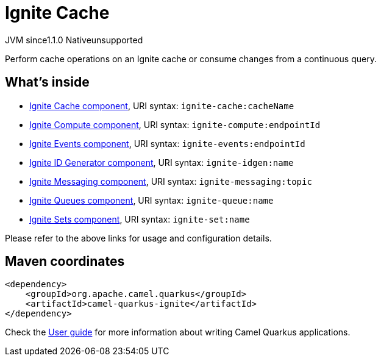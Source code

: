 // Do not edit directly!
// This file was generated by camel-quarkus-maven-plugin:update-extension-doc-page
= Ignite Cache
:linkattrs:
:cq-artifact-id: camel-quarkus-ignite
:cq-native-supported: false
:cq-status: Preview
:cq-status-deprecation: Preview
:cq-description: Perform cache operations on an Ignite cache or consume changes from a continuous query.
:cq-deprecated: false
:cq-jvm-since: 1.1.0
:cq-native-since: n/a

[.badges]
[.badge-key]##JVM since##[.badge-supported]##1.1.0## [.badge-key]##Native##[.badge-unsupported]##unsupported##

Perform cache operations on an Ignite cache or consume changes from a continuous query.

== What's inside

* xref:{cq-camel-components}::ignite-cache-component.adoc[Ignite Cache component], URI syntax: `ignite-cache:cacheName`
* xref:{cq-camel-components}::ignite-compute-component.adoc[Ignite Compute component], URI syntax: `ignite-compute:endpointId`
* xref:{cq-camel-components}::ignite-events-component.adoc[Ignite Events component], URI syntax: `ignite-events:endpointId`
* xref:{cq-camel-components}::ignite-idgen-component.adoc[Ignite ID Generator component], URI syntax: `ignite-idgen:name`
* xref:{cq-camel-components}::ignite-messaging-component.adoc[Ignite Messaging component], URI syntax: `ignite-messaging:topic`
* xref:{cq-camel-components}::ignite-queue-component.adoc[Ignite Queues component], URI syntax: `ignite-queue:name`
* xref:{cq-camel-components}::ignite-set-component.adoc[Ignite Sets component], URI syntax: `ignite-set:name`

Please refer to the above links for usage and configuration details.

== Maven coordinates

[source,xml]
----
<dependency>
    <groupId>org.apache.camel.quarkus</groupId>
    <artifactId>camel-quarkus-ignite</artifactId>
</dependency>
----

Check the xref:user-guide/index.adoc[User guide] for more information about writing Camel Quarkus applications.
